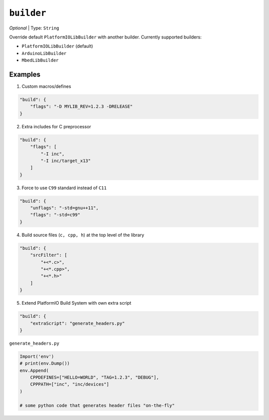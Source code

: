 ..  Copyright (c) 2014-present PlatformIO <contact@platformio.org>
    Licensed under the Apache License, Version 2.0 (the "License");
    you may not use this file except in compliance with the License.
    You may obtain a copy of the License at
       http://www.apache.org/licenses/LICENSE-2.0
    Unless required by applicable law or agreed to in writing, software
    distributed under the License is distributed on an "AS IS" BASIS,
    WITHOUT WARRANTIES OR CONDITIONS OF ANY KIND, either express or implied.
    See the License for the specific language governing permissions and
    limitations under the License.

``builder``
~~~~~~~~~~~

*Optional* | Type: ``String``

Override default ``PlatformIOLibBuilder`` with another builder. Currently supported
builders:

* ``PlatformIOLibBuilder`` (default)
* ``ArduinoLibBuilder``
* ``MbedLibBuilder``

Examples
--------

1. Custom macros/defines

.. code-block:: javascript

    "build": {
        "flags": "-D MYLIB_REV=1.2.3 -DRELEASE"
    }

2. Extra includes for C preprocessor

.. code-block:: javascript

    "build": {
        "flags": [
            "-I inc",
            "-I inc/target_x13"
        ]
    }

3. Force to use ``C99`` standard instead of ``C11``

.. code-block:: javascript

    "build": {
        "unflags": "-std=gnu++11",
        "flags": "-std=c99"
    }

4. Build source files (``c, cpp, h``) at the top level of the library

.. code-block:: javascript

    "build": {
        "srcFilter": [
            "+<*.c>",
            "+<*.cpp>",
            "+<*.h>"
        ]
    }


5. Extend PlatformIO Build System with own extra script

.. code-block:: javascript

    "build": {
        "extraScript": "generate_headers.py"
    }

``generate_headers.py``

.. code-block:: python

    Import('env')
    # print(env.Dump())
    env.Append(
        CPPDEFINES=["HELLO=WORLD", "TAG=1.2.3", "DEBUG"],
        CPPPATH=["inc", "inc/devices"]
    )

    # some python code that generates header files "on-the-fly"
